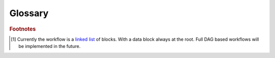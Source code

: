 .. meta::
   :description: UP42 reference documentation: glosssary
   :keywords: glossary, UP42 platform, reference

.. _glossary:

==========
 Glossary
==========

.. glossary::

   AOI
      **A**\ rea **O**\ f **I**\ nterest is a
      polygonal region on a map defining the area where a given action
      is to be performed: data acquisition, data processing, etc.

   AOI clipped
      Data block output that includes only the items that either:
      intersect the AOI or fully contain that AOI depending on the
      chosen :ref:`filter <filters>`.

   analytical product
      A type of image or data that can be used to infer physical
      properties on the features of that data. For example, using
      reflectance to estimate vegetation health.

   block
      Unit corresponding to either a data acquisition or a
      processing stage in a :term:`workflow`.

   bounding box
      GeoJSON geometry represented by a rectangle that describes the area of a map. It contains an array of coordinate pairs, with the first coordinate pair indicating the southwestern corner of the box and the second indicating the northeastern corner of the box. The coordinates are specified in longitude and latitude.

   capabilities
      A set of constraints in a :term:`workflow` that
      defines what :term:`block` can be connected to another
      block. For example, only data blocks that output `SAFE files <https://sentinel.esa.int/web/sentinel/user-guides/sentinel-2-msi/data-formats>`_
      can be used as input to the :ref:`SNAP polarimetric
      <snap-polarimetric-block>` block. There are two types of capabilities: input and output. The first constraint defines which blocks can **precede** a given block in a workflow, while the later constraint defines which blocks can **follow** that given block.

   console
      The **U**\ ser **I**\ nterface of the UP42 platform. It allows
      you to do all actions related with :term:`project`,
      :term:`workflow`, :term:`job` as well as manage your account and
      credit settings.

   custom block
      A :term:`block` that is pushed by a costumer to the UP42 docker
      registry and is therefore private, i.e., it can only used by
      that customer.

   CRS
      **C**\ oordinate **R**\ eference **S**\ ystem or **S**\ patial **R**\ eference **S**\ ystem
      is a coordinate-based local, regional or global system used to locate geographical entities.

   cloud cover
      Percentage or ratio of the given individual scene or region that is fully covered by clouds as defined by a cloud mask. Different cloud masks will return different results depending on considerations on haze and cloud type.

   data block
      A :term:`block` that provides satellite image data or other
      types of geospatial data.

   demo project
      Project that is created when a customer confirms the
      email address associated with his/her account. This project
      comes with consists of a simple :term:`workflow` of a data and
      processing :term:`block`. The workflow is also automatically
      instantiated (run) to provide a first :term:`job` output.

   full scene
      Data block output that includes the complete area covered by
      the satellite instrument when it was over that area. In this
      case, the selected AOI is used to search for the scene(s) that
      include(s) the specified AOI.

   job
      An instance of a :term:`workflow`.

   job inputs
      See :term:`job parameters`.

   job parameters
      The JSON that includes the configuration for each :term:`block`
      in a given :term:`workflow`.

   NDVI
      **N**\ ormalized **D**\ ifference **V**\ egetation **I**\
      ndex. One of the most widespread vegetation indexes used to
      measure vegetation health.

   EVI
      **E**\ nhanced **V**\ egetation **I**\ ndex.

   EPSG
    **E**\ uropean **P**\ etroleum **S**\ urvey **G**\ roup **G**\ eodetic Parameter Dataset (also EPSG registry) is a public registry of spatial reference systems, Earth ellipsoids, coordinate transformations and related units of measurement mantained by the International Association of Oil & Gas Producers (IOGP), formerly known as the European Petroleum Survey Group (EPSG). Each entity is assigned an EPSG code between 1024-32767 along with a standard machine-readable well-known text (WKT) representation. See more in `here <http://epsg.io/>`_.

   nodata mask
      A raster image or band frequently contains cells with NoData, which represents the absence of data. Examples: borders, cloud masks etc. NoData can either be stored as a separate raster mask or using a pixel value in the dataset that is excluded from the raster analysis. For example, -9999 and -32768 are common values for storing NoData.

   UTM
    **U**\ niversal **T**\ ransverse **M**\ ercator projection, one of the most common map projections used in cartography. A UTM zone spans 6‎° of longitude.

   processing block
      A :term:`block` that takes input from a :term:`data block` and applies a processing operation to the data.

   project
      A named single collection of workflows and their corresponding
      jobs.

   restricted block
      A :term:`block` that has access restrictions from a commercial and/or
      legal perspective.

   quicklook
      A low resolution raster file of the actual image. Quicklooks allow quick assessment, previewing and browsing before loading the actual image.

   task
      A block in the context of a job, e.g., the :ref:`Pleiades data
      block <pleiades-aoiclipped-block>` is a task in a :term:`job`
      for a :term:`workflow` that uses this data block.

   testquery
      A job consisting only in querying for data given a set of
      :ref:`filters <filters>` from an upstream data provider. Not all
      data providers might implement this functionality. The output
      is a GeoJSON enumerating the available data items. If no data
      exists for a particular query an empty GeoJSON is returned.

   visual product
      An image or data that is used for display purposes. It
      can also be used for feature extraction and/or classification based
      **solely** on the digital number (DN) --- usual bit
      depth is 8 bit per pixel, per band (RGB). For example, detecting
      ships in a port can be done using pattern recognition techniques
      that rely on artificial neural networks.

   workflow
      A directed acyclic graph of blocks [#]_. See :ref:`definition <workflows-definition>`.

   Web Mercator
      This is the standard web mapping CRS or SRS. Find out more in the `SRS definition for EPSG:3857 <https://spatialreference.org/ref/sr-org/epsg3857-wgs84-web-mercator-auxiliary-sphere/>`_.


.. rubric:: Footnotes

.. [#] Currently the workflow is a `linked list
       <https://en.wikipedia.org/wiki/Linked_list>`__
       of blocks. With a data
       block always at the root. Full DAG based workflows will be
       implemented in the future.

